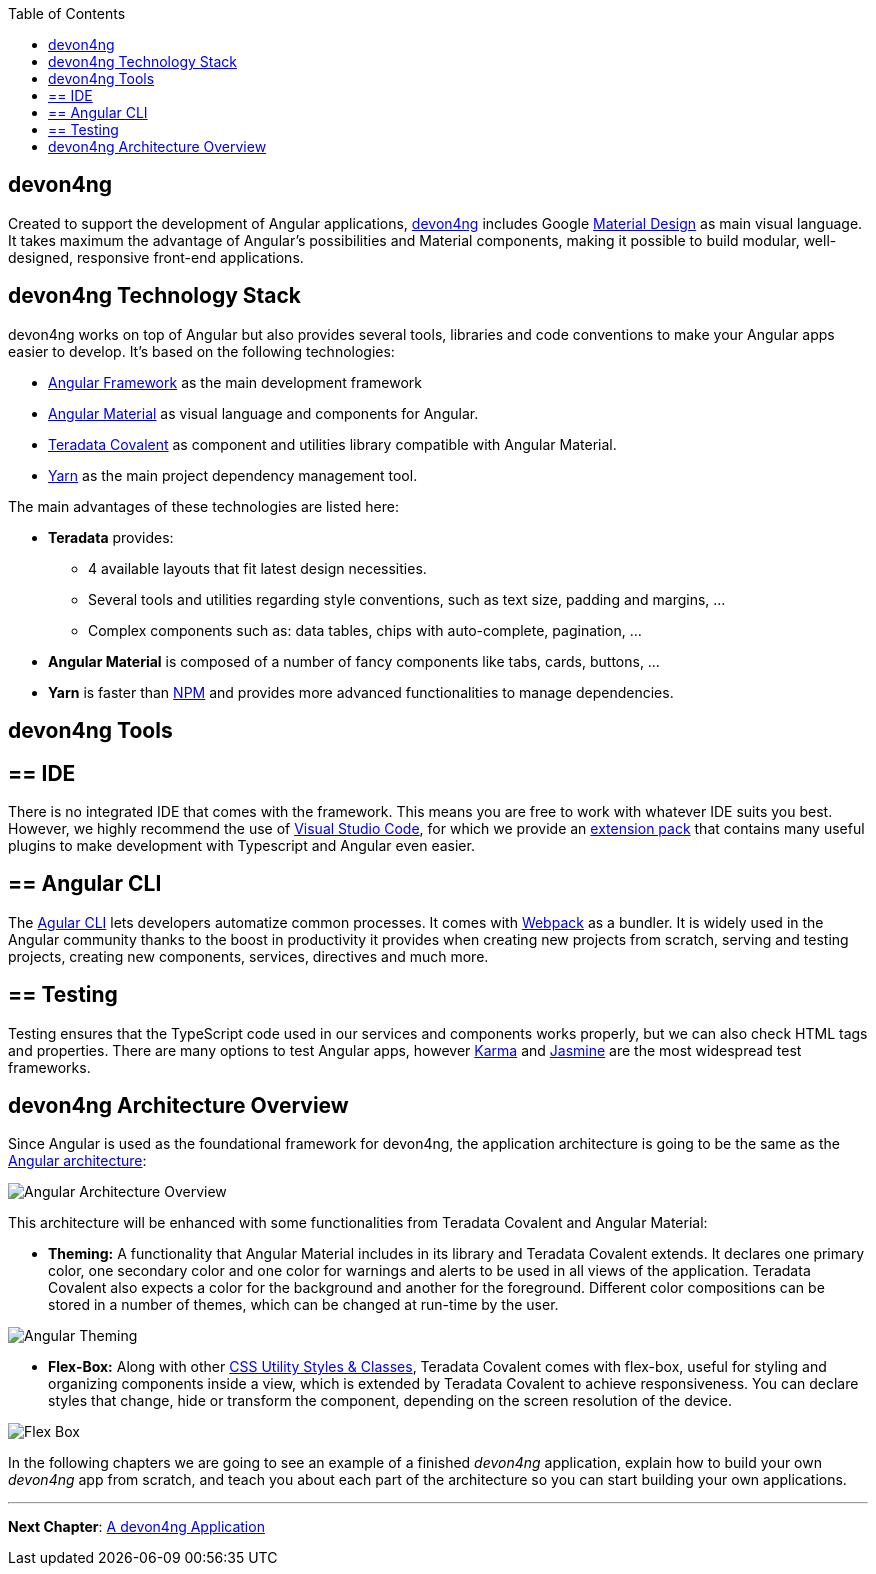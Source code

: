 :toc: macro
toc::[]
:idprefix:
:idseparator: -
ifdef::env-github[]
:tip-caption: :bulb:
:note-caption: :information_source:
:important-caption: :heavy_exclamation_mark:
:caution-caption: :fire:
:warning-caption: :warning:
endif::[]

==  devon4ng
Created to support the development of Angular applications, https://github.com/devonfw/devon4ng[devon4ng] includes Google https://material.io/[Material Design] as main visual language. It takes maximum the advantage of Angular's possibilities and Material components, making it possible to build modular, well-designed, responsive front-end applications.

== devon4ng Technology Stack
devon4ng works on top of Angular but also provides several tools, libraries and code conventions to make your Angular apps easier to develop. It's based on the following technologies:

- http://angular.io/[Angular Framework] as the main development framework

- https://material.angular.io/[Angular Material] as visual language and components for Angular.

- https://github.com/Teradata/covalent[Teradata Covalent] as component and utilities library compatible with Angular Material.

- https://yarnpkg.com/en/[Yarn] as the main project dependency management tool.

The main advantages of these technologies are listed here:

* *Teradata* provides:
** 4 available layouts that fit latest design necessities.
** Several tools and utilities regarding style conventions, such as text size, padding and margins, ...
** Complex components such as: data tables, chips with auto-complete, pagination, ...
* *Angular Material* is composed of a number of fancy components like tabs, cards, buttons, ...
* *Yarn* is faster than https://www.npmjs.com/[NPM] and provides more advanced functionalities to manage dependencies.

== devon4ng Tools

== ==  IDE
There is no integrated IDE that comes with the framework. This means you are free to work with whatever IDE suits you best. However, we highly recommend the use of https://code.visualstudio.com/[Visual Studio Code], for which we provide an https://github.com/devonfw/extension-pack-vscode[extension pack] that contains many useful plugins to make development with Typescript and Angular even easier.

== ==  Angular CLI
The https://github.com/angular/angular-cli[Agular CLI] lets developers automatize common processes. It comes with https://github.com/webpack/webpack[Webpack] as a bundler. It is widely used in the Angular community thanks to the boost in productivity it provides when creating new projects from scratch, serving and testing projects, creating new components, services, directives and much more.

== ==  Testing
Testing ensures that the TypeScript code used in our services and components works properly, but we can also check HTML tags and properties. There are many options to test Angular apps, however https://github.com/karma-runner/karma[Karma] and https://github.com/jasmine/jasmine[Jasmine] are the most widespread test frameworks.

== devon4ng Architecture Overview
Since Angular is used as the foundational framework for devon4ng, the application architecture is going to be the same as the https://angular.io/docs/ts/latest/guide/architecture.html[Angular architecture]:

image::images/devon4ng/1.Intro/architecture_overview.png[Angular Architecture Overview]

This architecture will be enhanced with some functionalities from Teradata Covalent and Angular Material:

* *Theming:* A functionality that Angular Material includes in its library and Teradata Covalent extends. It declares one primary color, one secondary color and one color for warnings and alerts to be used in all views of the application. Teradata Covalent also expects a color for the background and another for the foreground. Different color compositions can be stored in a number of themes, which can be changed at run-time by the user.

image::images/devon4ng/1.Intro/theming.png[Angular Theming]

* *Flex-Box:* Along with other https://teradata.github.io/covalent/#/style-guide/utility-styles[CSS Utility Styles & Classes], Teradata Covalent comes with flex-box, useful for styling and organizing components inside a view, which is extended by Teradata Covalent to achieve responsiveness. You can declare styles that change, hide or transform the component, depending on the screen resolution of the device.

image::images/devon4ng/1.Intro/flex_box.jpeg[Flex Box]

In the following chapters we are going to see an example of a finished _devon4ng_ application, explain how to build your own _devon4ng_ app from scratch, and teach you about each part of the architecture so you can start building your own applications.

'''
*Next Chapter*: link:an-devon4ng-application[A devon4ng Application]
